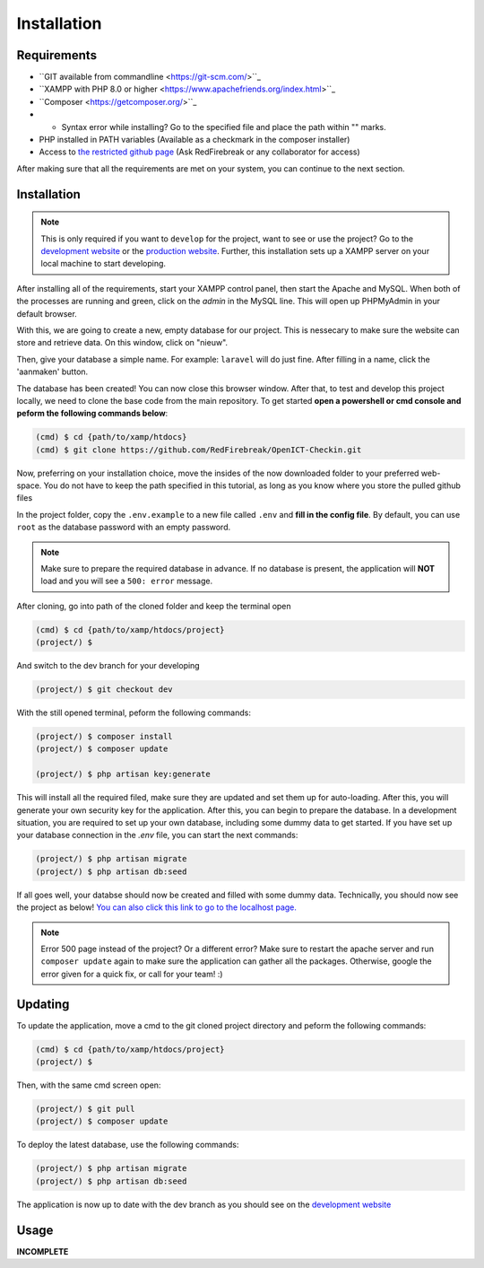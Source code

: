 Installation
===================================
.. _requirements:

Requirements
------------

- ``GIT available from commandline <https://git-scm.com/>``_
- ``XAMPP with PHP 8.0 or higher <https://www.apachefriends.org/index.html>``_
- ``Composer <https://getcomposer.org/>``_
- - Syntax error while installing? Go to the specified file and place the path within "" marks.
- PHP installed in PATH variables (Available as a checkmark in the composer installer)
- Access to `the restricted github page <https://github.com/RedFirebreak/OpenICT-Checkin>`_ (Ask RedFirebreak or any collaborator for access)

After making sure that all the requirements are met on your system, you can continue to the next section.

.. _installation:

Installation
------------
.. note::

   This is only required if you want to ``develop`` for the project, want to see or use the project? Go to the `development website`_ or the `production website`_. Further, this installation sets up a XAMPP server on your local machine to start developing.

After installing all of the requirements, start your XAMPP control panel, then start the Apache and MySQL. When both of the processes are running and green, click on the `admin` in the MySQL line. This will open up PHPMyAdmin in your default browser.

.. image:: images/XAMMPcontrolpanel.png
   :align: center

With this, we are going to create a new, empty database for our project. This is nessecary to make sure the website can store and retrieve data. On this window, click on "nieuw".

.. image:: images/newdatabase.png
   :align: center

Then, give your database a simple name. For example:  ``laravel`` will do just fine. After filling in a name, click the 'aanmaken' button.

.. image:: images/newdatabasecreate.png
   :align: center

The database has been created! You can now close this browser window. After that, to test and develop this project locally, we need to clone the base code from the main repository. To get started **open a powershell or cmd console and peform the following commands below**:

.. code-block:: console

   (cmd) $ cd {path/to/xamp/htdocs}
   (cmd) $ git clone https://github.com/RedFirebreak/OpenICT-Checkin.git

Now, preferring on your installation choice, move the insides of the now downloaded folder to your preferred web-space. You do not have to keep the path specified in this tutorial, as long as you know where you store the pulled github files

In the project folder, copy the ``.env.example`` to a new file called ``.env`` and **fill in the config file**. By default, you can use ``root`` as the database password with an empty password.

.. note::

   Make sure to prepare the required database in advance. If no database is present, the application will **NOT** load and you will see a ``500: error`` message.

After cloning, go into path of the cloned folder and keep the terminal open

.. code-block:: console

   (cmd) $ cd {path/to/xamp/htdocs/project}
   (project/) $ 

And switch to the dev branch for your developing

.. code-block:: console

   (project/) $ git checkout dev

With the still opened terminal, peform the following commands:

.. code-block:: console

   (project/) $ composer install
   (project/) $ composer update

   (project/) $ php artisan key:generate

This will install all the required filed, make sure they are updated and set them up for auto-loading. After this, you will generate your own security key for the application. After this, you can begin to prepare the database. In a development situation, you are required to set up your own database, including some dummy data to get started. If you have set up your database connection in the `.env` file, you can start the next commands:

.. code-block:: console

   (project/) $ php artisan migrate
   (project/) $ php artisan db:seed

.. image:: images/databaseseed.png
   :align: center

If all goes well, your databse should now be created and filled with some dummy data. Technically, you should now see the project as below! `You can also click this link to go to the localhost page. <http://localhost/OpenICT-Checkin/public/>`_

.. image:: images/frontpage.png
   :align: center

.. note::

   Error 500 page instead of the project? Or a different error? Make sure to restart the apache server and run ``composer update`` again to make sure the application can gather all the packages. Otherwise, google the error given for a quick fix, or call for your team! :)

.. _updating:
Updating
------------
To update the application, move a cmd to the git cloned project directory and peform the following commands:

.. code-block:: console

   (cmd) $ cd {path/to/xamp/htdocs/project}
   (project/) $ 

Then, with the same cmd screen open:

.. code-block:: console

   (project/) $ git pull
   (project/) $ composer update
   
To deploy the latest database, use the following commands:

.. code-block:: console

   (project/) $ php artisan migrate
   (project/) $ php artisan db:seed


The application is now up to date with the dev branch as you should see on the `development website`_


Usage
----------------

**INCOMPLETE**

.. _development website: https://dev.genericwebsitename.nl/
.. _production website: https://www.genericwebsitename.nl/
